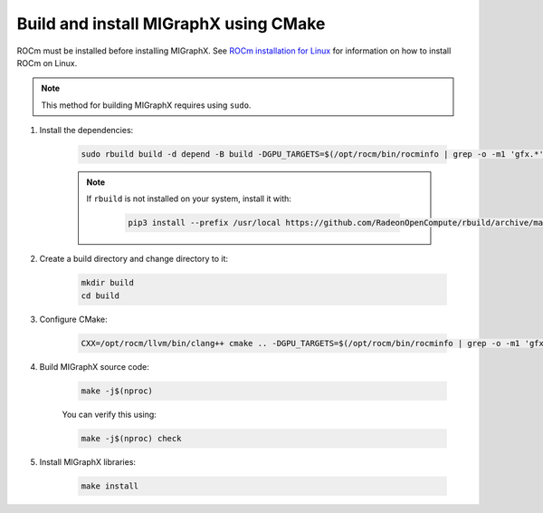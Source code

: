 .. meta::
  :description: Build and install MIGraphX using CMake
  :keywords: build, install, MIGraphX, AMD, ROCm, CMake

********************************************************************
Build and install MIGraphX using CMake
********************************************************************

ROCm must be installed before installing MIGraphX. See `ROCm installation for Linux <https://rocm.docs.amd.com/projects/install-on-linux/en/latest/>`_ for information on how to install ROCm on Linux.

.. note::
  
  This method for building MIGraphX requires using ``sudo``.


1. Install the dependencies:

    .. code:: shell
    
        sudo rbuild build -d depend -B build -DGPU_TARGETS=$(/opt/rocm/bin/rocminfo | grep -o -m1 'gfx.*')

    .. note:: 

        If ``rbuild`` is not installed on your system, install it with:

            .. code:: shell

                pip3 install --prefix /usr/local https://github.com/RadeonOpenCompute/rbuild/archive/master.tar.gz

2. Create a build directory and change directory to it:

    .. code:: shell

        mkdir build
        cd build

3. Configure CMake:

    .. code:: shell
    
        CXX=/opt/rocm/llvm/bin/clang++ cmake .. -DGPU_TARGETS=$(/opt/rocm/bin/rocminfo | grep -o -m1 'gfx.*')
    
4. Build MIGraphX source code:

    .. code:: shell

        make -j$(nproc)


    You can verify this using:

    .. code:: shell

        make -j$(nproc) check
    

5. Install MIGraphX libraries:

    .. code:: shell

        make install
    